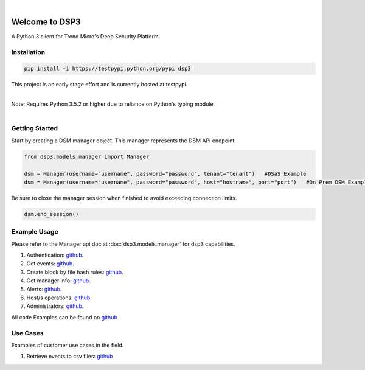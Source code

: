 .. deep_security documentation master file, created by
   sphinx-quickstart on Wed Nov  2 16:08:12 2016.
   You can adapt this file completely to your liking, but it should at least
   contain the root `toctree` directives...


|
Welcome to DSP3
===============

A Python 3 client for Trend Micro's Deep Security Platform.


Installation
------------

.. code-block:: python

   pip install -i https://testpypi.python.org/pypi dsp3

This project is an early stage effort and is currently hosted at testpypi.

|
| Note: Requires Python 3.5.2 or higher due to reliance on Python's typing module.
|


Getting Started
---------------
Start by creating a DSM manager object. This manager represents the DSM API endpoint

.. code-block:: python

   from dsp3.models.manager import Manager

   dsm = Manager(username="username", password="password", tenant="tenant")   #DSaS Example
   dsm = Manager(username="username", password="password", host="hostname", port="port")   #On Prem DSM Example


Be sure to close the manager session when finished to avoid exceeding connection limits.

.. code-block:: python

   dsm.end_session()




Example Usage
--------------
Please refer to the Manager api doc at :doc:`dsp3.models.manager` for dsp3 capabilities.


1. Authentication: `github <https://github.com/jeffthorne/DSP3/blob/master/examples/authentication.py/>`_.
2. Get events: `github <https://github.com/jeffthorne/DSP3/blob/master/examples/get_events.py/>`_.
3. Create block by file hash rules: `github <https://github.com/jeffthorne/DSP3/blob/master/examples/block_by_hash.py/>`_.
4. Get manager info: `github <https://github.com/jeffthorne/DSP3/blob/master/examples/manager_info.py/>`_.
5. Alerts: `github <https://github.com/jeffthorne/DSP3/blob/master/examples/alerts.py/>`_.
6. Host/s operations: `github <https://github.com/jeffthorne/DSP3/blob/master/examples/host.py/>`_.
7. Administrators: `github <https://github.com/jeffthorne/DSP3/blob/master/examples/administrators.py/>`_.

All code Examples can be found on `github <https://github.com/jeffthorne/DSP3/tree/master/examples/>`_


Use Cases
---------

Examples of customer use cases in the field.

1. Retrieve events to csv files: `github <https://github.com/jeffthorne/DSP3/blob/master/usecases/eventscsv.py>`_
